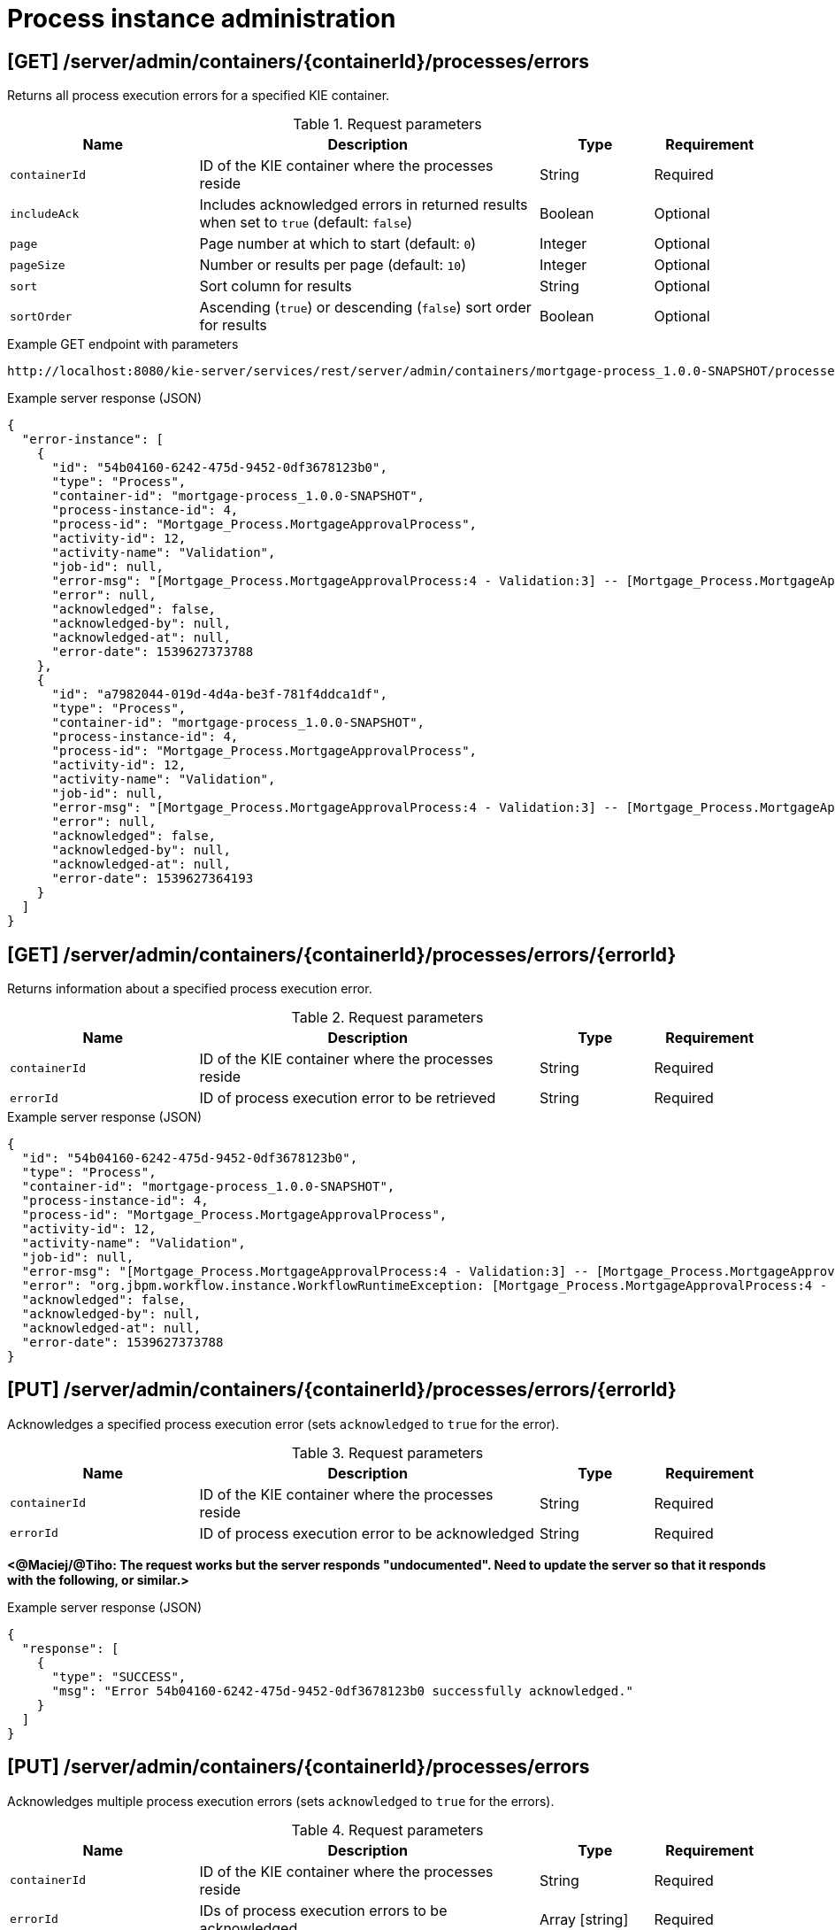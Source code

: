 // To reuse this module, ifeval the title to be more specific as needed.

[id='kie-server-rest-api-process-admin-ref_{context}']
= Process instance administration

// The {KIE_SERVER} REST API supports the following endpoints for process instance administration. The {KIE_SERVER} REST API base URL is `\http://SERVER:PORT/kie-server/services/rest/`. All requests require HTTP Basic authentication or token-based authentication for the `kie-server` user role.

== [GET] /server/admin/containers/{containerId}/processes/errors

Returns all process execution errors for a specified KIE container.

.Request parameters
[cols="25%,45%,15%,15%", frame="all", options="header"]
|===
|Name
|Description
|Type
|Requirement

|`containerId`
|ID of the KIE container where the processes reside
|String
|Required

|`includeAck`
|Includes acknowledged errors in returned results when set to `true` (default: `false`)
|Boolean
|Optional

|`page`
|Page number at which to start (default: `0`)
|Integer
|Optional

|`pageSize`
|Number or results per page (default: `10`)
|Integer
|Optional

|`sort`
|Sort column for results
|String
|Optional

|`sortOrder`
|Ascending (`true`) or descending (`false`) sort order for results
|Boolean
|Optional
|===

.Example GET endpoint with parameters
[source]
----
http://localhost:8080/kie-server/services/rest/server/admin/containers/mortgage-process_1.0.0-SNAPSHOT/processes/errors?includeAck=true&page=0&pageSize=10&sortOrder=true
----

.Example server response (JSON)
[source,json]
----
{
  "error-instance": [
    {
      "id": "54b04160-6242-475d-9452-0df3678123b0",
      "type": "Process",
      "container-id": "mortgage-process_1.0.0-SNAPSHOT",
      "process-instance-id": 4,
      "process-id": "Mortgage_Process.MortgageApprovalProcess",
      "activity-id": 12,
      "activity-name": "Validation",
      "job-id": null,
      "error-msg": "[Mortgage_Process.MortgageApprovalProcess:4 - Validation:3] -- [Mortgage_Process.MortgageApprovalProcess:4 - Validation:3] -- null",
      "error": null,
      "acknowledged": false,
      "acknowledged-by": null,
      "acknowledged-at": null,
      "error-date": 1539627373788
    },
    {
      "id": "a7982044-019d-4d4a-be3f-781f4ddca1df",
      "type": "Process",
      "container-id": "mortgage-process_1.0.0-SNAPSHOT",
      "process-instance-id": 4,
      "process-id": "Mortgage_Process.MortgageApprovalProcess",
      "activity-id": 12,
      "activity-name": "Validation",
      "job-id": null,
      "error-msg": "[Mortgage_Process.MortgageApprovalProcess:4 - Validation:3] -- [Mortgage_Process.MortgageApprovalProcess:4 - Validation:3] -- null",
      "error": null,
      "acknowledged": false,
      "acknowledged-by": null,
      "acknowledged-at": null,
      "error-date": 1539627364193
    }
  ]
}
----

== [GET] /server/admin/containers/{containerId}/processes/errors/{errorId}

Returns information about a specified process execution error.

.Request parameters
[cols="25%,45%,15%,15%", frame="all", options="header"]
|===
|Name
|Description
|Type
|Requirement

|`containerId`
|ID of the KIE container where the processes reside
|String
|Required

|`errorId`
|ID of process execution error to be retrieved
|String
|Required
|===

.Example server response (JSON)
[source,json]
----
{
  "id": "54b04160-6242-475d-9452-0df3678123b0",
  "type": "Process",
  "container-id": "mortgage-process_1.0.0-SNAPSHOT",
  "process-instance-id": 4,
  "process-id": "Mortgage_Process.MortgageApprovalProcess",
  "activity-id": 12,
  "activity-name": "Validation",
  "job-id": null,
  "error-msg": "[Mortgage_Process.MortgageApprovalProcess:4 - Validation:3] -- [Mortgage_Process.MortgageApprovalProcess:4 - Validation:3] -- null",
  "error": "org.jbpm.workflow.instance.WorkflowRuntimeException: [Mortgage_Process.MortgageApprovalProcess:4 - Validation:3] -- [Mortgage_Process.MortgageApprovalProcess:4 - Validation:3] -- null\n\tat org.jbpm.workflow.instance.node.RuleSetNodeInstance.handleException(RuleSetNodeInstance.java:207)\n\tat org.jbpm.workflow.instance.node.RuleSetNodeInstance.internalTrigger(RuleSetNodeInstance.java:187)\n\tat org.jbpm.workflow.instance.impl.NodeInstanceImpl.trigger(NodeInstanceImpl.java:192)\n\tat org.jbpm.workflow.instance.impl.NodeInstanceImpl.triggerNodeInstance(NodeInstanceImpl.java:386)\n\tat org.jbpm.workflow.instance.impl.NodeInstanceImpl.triggerCompleted(NodeInstanceImpl.java:345)\n\tat org.jbpm.workflow.instance.node.JoinInstance.triggerCompleted(JoinInstance.java:272)\n\tat org.jbpm.workflow.instance.node.JoinInstance.internalTrigger(JoinInstance.java:62)\n\tat org.jbpm.workflow.instance.impl.NodeInstanceImpl.trigger(NodeInstanceImpl.java:192)\n\tat org.jbpm.workflow.instance.impl.NodeInstanceImpl.triggerNodeInstance(NodeInstanceImpl.java:386)\n\tat org.jbpm.workflow.instance.impl.NodeInstanceImpl.triggerCompleted(NodeInstanceImpl.java:345)\n\tat org.jbpm.workflow.instance.impl.ExtendedNodeInstanceImpl.triggerCompleted(ExtendedNodeInstanceImpl.java:44)\n\tat  org.drools.persistence.jpa.processinstance.JPAWorkItemManager.completeWorkItem(JPAWorkItemManager.java:167)\n\tat org.drools.core.command.runtime.process.CompleteWorkItemCommand.execute(CompleteWorkItemCommand.java:75)\n\tat org.drools.core.command.runtime.process.CompleteWorkItemCommand.execute(CompleteWorkItemCommand.java:35)\n\tat org.drools.core.fluent.impl.PseudoClockRunner.executeBatch(PseudoClockRunner.java:102)\n\tat org.drools.core.fluent.impl.PseudoClockRunner.executeBatches(PseudoClockRunner.java:69)\n\tat org.drools.core.fluent.impl.PseudoClockRunner.execute(PseudoClockRunner.java:61)\n\tat org.drools.core.fluent.impl.PseudoClockRunner.execute(PseudoClockRunner.java:39)\n\tat org.drools.core.command.impl.AbstractInterceptor.executeNext(AbstractInterceptor.java:39)\n\tat org.drools.persistence.PersistableRunner$TransactionInterceptor.execute(PersistableRunner.java:597)\n\tat org.drools.persistence.PersistableRunner$TransactionInterceptor.execute(PersistableRunner.java:563)\n\tat org.drools.core.command.impl.AbstractInterceptor.executeNext(AbstractInterceptor.java:39)\n\tat  org.jbpm.runtime.manager.impl.error.ExecutionErrorHandlerInterceptor.internalExecute(ExecutionErrorHandlerInterceptor.java:66)\n\tat org.jbpm.runtime.manager.impl.error.ExecutionErrorHandlerInterceptor.execute(ExecutionErrorHandlerInterceptor.java:52)\n\tat org.jbpm.runtime.manager.impl.error.ExecutionErrorHandlerInterceptor.execute(ExecutionErrorHandlerInterceptor.java:29)\n\tat  org.jbpm.kie.services.impl.ProcessServiceImpl.completeWorkItem(ProcessServiceImpl.java:544)\n\tat org.kie.server.services.jbpm.ProcessServiceBase.completeWorkItem(ProcessServiceBase.java:299)\n\tat org.kie.server.remote.rest.jbpm.ProcessResource.completeWorkItem(ProcessResource.java:531)\n\tat sun.reflect.NativeMethodAccessorImpl.invoke0(Native Method)\n\tat sun.reflect.NativeMethodAccessorImpl.invoke(NativeMethodAccessorImpl.java:62)\n\tat sun.reflect.DelegatingMethodAccessorImpl.invoke(DelegatingMethodAccessorImpl.java:43)\n\tat java.lang.reflect.Method.invoke(Method.java:498)\n\tat org.jboss.resteasy.core.MethodInjectorImpl.invoke(MethodInjectorImpl.java:140)\n\tat org.jboss.resteasy.core.ResourceMethodInvoker.invokeOnTarget(ResourceMethodInvoker.java:295)\n\tat org.jboss.resteasy.core.ResourceMethodInvoker.invoke(ResourceMethodInvoker.java:249)\n\tat org.jboss.resteasy.core.ResourceMethodInvoker.invoke(ResourceMethodInvoker.java:236)\n\tat org.jboss.resteasy.core.SynchronousDispatcher.invoke(SynchronousDispatcher.java:406)\n\tat org.jboss.resteasy.core.SynchronousDispatcher.invoke(SynchronousDispatcher.java:213)\n\tat org.jboss.resteasy.plugins.server.servlet.ServletContainerDispatcher.service(ServletContainerDispatcher.java:228)\n\tat org.jboss.resteasy.plugins.server.servlet.HttpServletDispatcher.service(HttpServletDispatcher.java:56)\n\tat org.jboss.resteasy.plugins.server.servlet.HttpServletDispatcher.service(HttpServletDispatcher.java:51)\n\tat javax.servlet.http.HttpServlet.service(HttpServlet.java:790)\n\tat io.undertow.servlet.handlers.ServletHandler.handleRequest(ServletHandler.java:85)\n\tat io.undertow.servlet.handlers.security.ServletSecurityRoleHandler.handleRequest(ServletSecurityRoleHandler.java:62)\n\tat io.undertow.servlet.handlers.ServletDispatchingHandler.handleRequest(ServletDispatchingHandler.java:36)\n\tat org.wildfly.extension.undertow.security.SecurityContextAssociationHandler.handleRequest(SecurityContextAssociationHandler.java:78)\n\tat  org.wildfly.extension.undertow.deployment.UndertowDeploymentInfoService$UndertowThreadSetupAction.lambda$create$0(UndertowDeploymentInfoService.java:1508)\n\tat io.undertow.servlet.handlers.ServletInitialHandler.dispatchRequest(ServletInitialHandler.java:272)\n\tat io.undertow.servlet.handlers.ServletInitialHandler.access$000(ServletInitialHandler.java:81)\n\tat io.undertow.servlet.handlers.ServletInitialHandler$1.handleRequest(ServletInitialHandler.java:104)\n\tat io.undertow.server.Connectors.executeRootHandler(Connectors.java:326)\n\tat io.undertow.server.HttpServerExchange$1.run(HttpServerExchange.java:812)\n\tat java.util.concurrent.ThreadPoolExecutor.runWorker(ThreadPoolExecutor.java:1142)\n\tat java.util.concurrent.ThreadPoolExecutor$Worker.run(ThreadPoolExecutor.java:617)\n\tat java.lang.Thread.run(Thread.java:748)\nCaused by:  com.myspace.mortgage_app.Process_com$u46$myspace$u46$mortgage_app$u46$MortgageApprovalProcess498606034.action0(Process_com$u46$myspace$u46$mortgage_app$u46$MortgageApprovalProcess498606034.java:10)\n\tat com.myspace.mortgage_app.Process_com$u46$myspace$u46$mortgage_app$u46$MortgageApprovalProcess498606034Action0Invoker.execute(Process_com$u46$myspace$u46$mortgage_app$u46$MortgageApprovalProcess498606034Action0Invoker.java:15)\n\tat org.jbpm.workflow.instance.impl.NodeInstanceImpl.executeAction(NodeInstanceImpl.java:219)\n\t... 105 more\n",
  "acknowledged": false,
  "acknowledged-by": null,
  "acknowledged-at": null,
  "error-date": 1539627373788
}
----

== [PUT] /server/admin/containers/{containerId}/processes/errors/{errorId}

Acknowledges a specified process execution error (sets `acknowledged` to `true` for the error).

.Request parameters
[cols="25%,45%,15%,15%", frame="all", options="header"]
|===
|Name
|Description
|Type
|Requirement

|`containerId`
|ID of the KIE container where the processes reside
|String
|Required

|`errorId`
|ID of process execution error to be acknowledged
|String
|Required
|===

*<@Maciej/@Tiho: The request works but the server responds "undocumented". Need to update the server so that it responds with the following, or similar.>*

.Example server response (JSON)
[source,json]
----
{
  "response": [
    {
      "type": "SUCCESS",
      "msg": "Error 54b04160-6242-475d-9452-0df3678123b0 successfully acknowledged."
    }
  ]
}
----

== [PUT] /server/admin/containers/{containerId}/processes/errors

Acknowledges multiple process execution errors (sets `acknowledged` to `true` for the errors).

.Request parameters
[cols="25%,45%,15%,15%", frame="all", options="header"]
|===
|Name
|Description
|Type
|Requirement

|`containerId`
|ID of the KIE container where the processes reside
|String
|Required

|`errorId`
|IDs of process execution errors to be acknowledged
|Array [string]
|Required
|===

*<@Maciej/@Tiho: The request works but the server responds "undocumented". Need to update the server so that it responds with the following, or similar.>*

.Example server response (JSON)
[source,json]
----
{
  "response": [
    {
      "type": "SUCCESS",
      "msg": "Errors 54b04160-6242-475d-9452-0df3678123b0, 3a72099c-fb62-40d2-bb46-b30d1930757c, 5012d328-74b9-4ca4-ba48-fe900b868c08 successfully acknowledged."
    }
  ]
}
----

== [GET] /server/admin/containers/{containerId}/processes/instances/{processInstanceId}/errors

Returns all process execution errors for a specified process instance.

.Request parameters
[cols="25%,45%,15%,15%", frame="all", options="header"]
|===
|Name
|Description
|Type
|Requirement

|`containerId`
|ID of the KIE container where the processes reside
|String
|Required

|`processInstanceId`
|ID of the process instance associated with the errors
|Integer
|Required

|`includeAck`
|Includes acknowledged errors in returned results when set to `true` (default: `false`)
|Boolean
|Optional

|`node`
|Name of a node in the process instance by which to filter errors
|String
|Optional

|`page`
|Page number at which to start (default: `0`)
|Integer
|Optional

|`pageSize`
|Number or results per page (default: `10`)
|Integer
|Optional

|`sort`
|Sort column for results
|String
|Optional

|`sortOrder`
|Ascending (`true`) or descending (`false`) sort order for results
|Boolean
|Optional
|===

.Example GET endpoint with parameters
[source]
----
http://localhost:8080/kie-server/services/rest/server/admin/containers/mortgage-process_1.0.0-SNAPSHOT/processes/instances/4/errors?includeAck=false&page=0&pageSize=10&sortOrder=true
----

.Example server response (JSON)
[source,json]
----
{
  "error-instance": [
    {
      "id": "54b04160-6242-475d-9452-0df3678123b0",
      "type": "Process",
      "container-id": "mortgage-process_1.0.0-SNAPSHOT",
      "process-instance-id": 4,
      "process-id": "Mortgage_Process.MortgageApprovalProcess",
      "activity-id": 12,
      "activity-name": "Validation",
      "job-id": null,
      "error-msg": "[Mortgage_Process.MortgageApprovalProcess:4 - Validation:3] -- [Mortgage_Process.MortgageApprovalProcess:4 - Validation:3] -- null",
      "error": null,
      "acknowledged": false,
      "acknowledged-by": null,
      "acknowledged-at": null,
      "error-date": 1539627373788
    },
    {
      "id": "a7982044-019d-4d4a-be3f-781f4ddca1df",
      "type": "Process",
      "container-id": "mortgage-process_1.0.0-SNAPSHOT",
      "process-instance-id": 4,
      "process-id": "Mortgage_Process.MortgageApprovalProcess",
      "activity-id": 12,
      "activity-name": "Validation",
      "job-id": null,
      "error-msg": "[Mortgage_Process.MortgageApprovalProcess:4 - Validation:3] -- [Mortgage_Process.MortgageApprovalProcess:4 - Validation:3] -- null",
      "error": null,
      "acknowledged": false,
      "acknowledged-by": null,
      "acknowledged-at": null,
      "error-date": 1539627364193
    }
  ]
}
----

== [PUT] /server/admin/containers/{containerId}/processes/instances/{processInstanceId}

Migrates a specified process instance to a process definition in another KIE container.

.Request parameters
[cols="25%,45%,15%,15%", frame="all", options="header"]
|===
|Name
|Description
|Type
|Requirement

|`containerId`
|ID of the KIE container where the process instance is located
|String
|Required

|`processInstanceId`
|ID of the process instance to be migrated
|Integer
|Required

|`targetContainerId`
|ID of the KIE container where the new process definition is located, to which the process instance will be migrated
|String
|Required

|`targetProcessId`
|ID of the new process definition to which the process instance will be migrated
|String
|Required

|*body*
|Optional map containing node IDs of the current and new process definitions in a `key: value` format (the key is the current node ID and the value is the new node ID)
|Request body
|Optional
|===

.Example request body with optional node mapping (JSON)
[source,json]
----
{
  "_CD02ADDD-FDE8-46A9-BFAF-79CD8DA3EA39": "_8E266769-E6A8-4D46-9EEA-D564234BF7E9"
}
----

.Example server response (JSON)
[source,json]
----
{
  "migration-successful": true,
  "migration-start": "2018-10-15T15:12:47.194Z",
  "migration-end": "2018-10-15T15:12:47.194Z",
  "migration-logs": [
    "15-Oct-2018 15:56:23: StartNode () - Human\n15-Oct-2018 15:56:23: Join () - System\n15-Oct-2018 15:56:23: RuleSetNode (Validation) - System\n15-Oct-2018 15:56:23: Split () - System\n15-Oct-2018 15:56:23: RuleSetNode (Retract Validation) - System\n15-Oct-2018 15:56:23: HumanTaskNode (Correct Data) - System\n15-Oct-2018 15:56:23: RuleSetNode (Retract Validation) Completed - System\n15-Oct-2018 15:56:23: Split () Completed - System\n15-Oct-2018 15:56:23: RuleSetNode (Validation) Completed - System\n15-Oct-2018 15:56:23: Join () Completed - System\n15-Oct-2018 15:56:23: StartNode () Completed - System"
  ],
  "migration-process-instance": 4
}
----

== [PUT] /server/admin/containers/{containerId}/processes/instances

Migrates multiple process instances to process definition in another KIE container.

.Request parameters
[cols="25%,45%,15%,15%", frame="all", options="header"]
|===
|Name
|Description
|Type
|Requirement

|`containerId`
|ID of the KIE container where the process instances reside
|String
|Required

|`processInstanceId`
|IDs of the process instances to be migrated
|Array [integer]
|Required

|`targetContainerId`
|ID of the KIE container where the new process definition is located, to which the process instances will be migrated
|String
|Required

|`targetProcessId`
|ID of the new process definition to which the process instances will be migrated
|String
|Required

|*body*
|Optional map containing node IDs of the current and new process definitions in a `key: value` format (the key is the current node ID and the value is the new node ID)
|Request body
|Optional
|===

.Example request body with optional node mapping (JSON)
[source,json]
----
{
  "_CD02ADDD-FDE8-46A9-BFAF-79CD8DA3EA39": "_8E266769-E6A8-4D46-9EEA-D564234BF7E9",
  "_5DBEB9C6-1B5D-4D1E-99A8-12B66B42FFB0": "_CD02ADDD-FDE8-46A9-BFAF-79CD8DA3EA39"
}
----

.Example server response (JSON)
[source,json]
----
{
  "migration-report-instance": [
    {
      "migration-successful": true,
      "migration-start": "2018-10-15T15:12:47.194Z",
      "migration-end": "2018-10-15T15:13:17.202Z",
      "migration-logs": [
        "15-Oct-2018 15:56:23: StartNode () - Human\n15-Oct-2018 15:56:23: Join () - System\n15-Oct-2018 15:56:23: RuleSetNode (Validation) - System\n15-Oct-2018 15:56:23: Split () - System\n15-Oct-2018 15:56:23: RuleSetNode (Retract Validation) - System\n15-Oct-2018 15:56:23: HumanTaskNode (Correct Data) - System\n15-Oct-2018 15:56:23: RuleSetNode (Retract Validation) Completed - System\n15-Oct-2018 15:56:23: Split () Completed - System\n15-Oct-2018 15:56:23: RuleSetNode (Validation) Completed - System\n15-Oct-2018 15:56:23: Join () Completed - System\n15-Oct-2018 15:56:23: StartNode () Completed - System"
      ],
      "migration-process-instance": 5
    },
    {
      "migration-successful": true,
      "migration-start": "2018-10-15T15:13:17.202Z",
      "migration-end": "2018-10-15T15:13:47.194Z",
      "migration-logs": [
        "15-Oct-2018 15:56:23: StartNode () - Human\n15-Oct-2018 15:56:23: Join () - System\n15-Oct-2018 15:56:23: RuleSetNode (Validation) - System\n15-Oct-2018 15:56:23: Split () - System\n15-Oct-2018 15:56:23: RuleSetNode (Retract Validation) - System\n15-Oct-2018 15:56:23: HumanTaskNode (Correct Data) - System\n15-Oct-2018 15:56:23: RuleSetNode (Retract Validation) Completed - System\n15-Oct-2018 15:56:23: Split () Completed - System\n15-Oct-2018 15:56:23: RuleSetNode (Validation) Completed - System\n15-Oct-2018 15:56:23: Join () Completed - System\n15-Oct-2018 15:56:23: StartNode () Completed - System"
      ],
      "migration-process-instance": 6
    }
  ]
}
----

== [GET] /server/admin/containers/{containerId}/processes/instances/{processInstanceId}/nodes

Returns all nodes in a specified process instance.

.Request parameters
[cols="25%,45%,15%,15%", frame="all", options="header"]
|===
|Name
|Description
|Type
|Requirement

|`containerId`
|ID of the KIE container where the process instance is located
|String
|Required

|`processInstanceId`
|ID of the process instance associated with the nodes
|Integer
|Required
|===

.Example server response (JSON)
[source,json]
----
{
  "process-node": [
    {
      "name": "",
      "id": 1,
      "type": "StartNode",
      "process-id": "Mortgage_Process.MortgageApprovalProcess"
    },
    {
      "name": "",
      "id": 2,
      "type": "Join",
      "process-id": "Mortgage_Process.MortgageApprovalProcess"
    },
    {
      "name": "Validation",
      "id": 3,
      "type": "RuleSetNode",
      "process-id": "Mortgage_Process.MortgageApprovalProcess"
    },
    {
      "name": "",
      "id": 4,
      "type": "Split",
      "process-id": "Mortgage_Process.MortgageApprovalProcess"
    },
    {
      "name": "Retract Validation",
      "id": 5,
      "type": "RuleSetNode",
      "process-id": "Mortgage_Process.MortgageApprovalProcess"
    },
    {
      "name": "Correct Data",
      "id": 6,
      "type": "HumanTaskNode",
      "process-id": "Mortgage_Process.MortgageApprovalProcess"
    },
    {
      "name": "Mortgage Calculation",
      "id": 7,
      "type": "RuleSetNode",
      "process-id": "Mortgage_Process.MortgageApprovalProcess"
    },
    {
      "name": "Qualify",
      "id": 8,
      "type": "HumanTaskNode",
      "process-id": "Mortgage_Process.MortgageApprovalProcess"
    },
    {
      "name": "",
      "id": 9,
      "type": "Split",
      "process-id": "Mortgage_Process.MortgageApprovalProcess"
    },
    {
      "name": "Final Approval",
      "id": 10,
      "type": "HumanTaskNode",
      "process-id": "Mortgage_Process.MortgageApprovalProcess"
    },
    {
      "name": "",
      "id": 11,
      "type": "EndNode",
      "process-id": "Mortgage_Process.MortgageApprovalProcess"
    },
    {
      "name": "Increase Down Payment",
      "id": 12,
      "type": "HumanTaskNode",
      "process-id": "Mortgage_Process.MortgageApprovalProcess"
    },
    {
      "name": "",
      "id": 13,
      "type": "Split",
      "process-id": "Mortgage_Process.MortgageApprovalProcess"
    },
    {
      "name": "",
      "id": 14,
      "type": "EndNode",
      "process-id": "Mortgage_Process.MortgageApprovalProcess"
    }
  ]
}
----

== [POST] /server/admin/containers/{containerId}/processes/instances/{processInstanceId}/nodes/{nodeId}

Triggers a specified node for a specified process instance. If the node is not active in the process instance, it becomes active upon triggering.

.Request parameters
[cols="25%,45%,15%,15%", frame="all", options="header"]
|===
|Name
|Description
|Type
|Requirement

|`containerId`
|ID of the KIE container where the process instance is located
|String
|Required

|`processInstanceId`
|ID of the process instance associated with the node to be triggered
|Integer
|Required

|`nodeId`
|ID of the node to be triggered
|Integer
|Required
|===

*<@Maciej/@Tiho: The request works but the server responds "undocumented". Need to update the server so that it responds with the following, or similar.>*

.Example server response (JSON)
[source,json]
----
{
  "response": [
    {
      "type": "SUCCESS",
      "msg": "Node instance _011ED858-F841-4C44-B0F1-F3BE388ADDA5 successfully triggered."
    }
  ]
}
----

== [GET] /server/admin/containers/{containerId}/processes/instances/{processInstanceId}/nodeinstances

Returns all the active node instances in a specified process instance.

.Request parameters
[cols="25%,45%,15%,15%", frame="all", options="header"]
|===
|Name
|Description
|Type
|Requirement

|`containerId`
|ID of the KIE container where the process instance is located
|String
|Required

|`processInstanceId`
|ID of the process instance associated with the node instances to be retrieved
|Integer
|Required
|===

.Example server response (JSON)
[source,json]
----
{
  "node-instance": [
    {
      "node-instance-id": 5,
      "node-name": "Correct Data",
      "process-instance-id": 7,
      "work-item-id": 8,
      "container-id": "mortgage-process2",
      "start-date": {
        "java.util.Date": 1539633383354
      },
      "node-id": "_011ED858-F841-4C44-B0F1-F3BE388ADDA5",
      "node-type": "HumanTaskNode",
      "node-connection": "_1F34AA4D-E174-470F-85E7-F7CA0D5F3C0D",
      "node-completed": false,
      "reference-id": null,
      "sla-compliance": 0,
      "sla-due-date": null
    }
  ]
}
----

== [PUT] /server/admin/containers/{containerId}/processes/instances/{processInstanceId}/nodes/{nodeInstanceId}

Re-triggers a specified node instance for a specified process instance. If the node is not active in the process instance, it becomes active upon re-triggering.

.Request parameters
[cols="25%,45%,15%,15%", frame="all", options="header"]
|===
|Name
|Description
|Type
|Requirement

|`containerId`
|ID of the KIE container where the process instance is located
|String
|Required

|`processInstanceId`
|ID of the process instance associated with the node to be triggered
|Integer
|Required

|`nodeInstanceId`
|ID of the node instance to be triggered
|Integer
|Required
|===

*<@Maciej/@Tiho: The request works but the server responds "undocumented". Need to update the server so that it responds with the following, or similar.>*

.Example server response (JSON)
[source,json]
----
{
  "response": [
    {
      "type": "SUCCESS",
      "msg": "Node instance 5 successfully triggered."
    }
  ]
}
----

== [DELETE] /server/admin/containers/{containerId}/processes/instances/{processInstanceId}/nodeinstances/{nodeInstanceId}

Aborts a specified node instance within a specified process instance.

.Request parameters
[cols="25%,45%,15%,15%", frame="all", options="header"]
|===
|Name
|Description
|Type
|Requirement

|`containerId`
|ID of the KIE container where the process instance is located
|String
|Required

|`processInstanceId`
|ID of the process instance associated with the node to be triggered
|Integer
|Required

|`nodeInstanceId`
|ID of the node instance to be aborted
|Integer
|Required
|===

*<@Maciej/@Tiho: The request works but the server responds "undocumented". Need to update the server so that it responds with the following, or similar.>*

.Example server response (JSON)
[source,json]
----
{
  "response": [
    {
      "type": "SUCCESS",
      "msg": "Node instance 5 successfully disposed."
    }
  ]
}
----

== [GET] /server/admin/containers/{containerId}/processes/instances/{processInstanceId}/timers

Returns all timers for a specified process instance.

.Request parameters
[cols="25%,45%,15%,15%", frame="all", options="header"]
|===
|Name
|Description
|Type
|Requirement

|`containerId`
|ID of the KIE container where the process instance is located
|String
|Required

|`processInstanceId`
|ID of the process instance associated with the timers to be retrieved
|Integer
|Required
|===

.Example server response (JSON)
[source,json]
----
{
  "timer-instance": [
    {
      "name": "MyTimer",
      "id": 1,
      "activation-time": "2018-10-18T04:49:28.907Z",
      "last-fire-time": "2018-10-18T04:49:28.907Z",
      "next-fire-time": "2018-10-18T04:49:28.907Z",
      "delay": 35000,
      "period": 500000,
      "repeat-limit": 2,
      "process-instance-id": 6,
      "session-id": 9
    }
  ]
}
----

== [PUT] /server/admin/containers/{containerId}/processes/instances/{processInstanceId}/timers/{timerId}

Updates a specified timer for a specified process instance.

.Request parameters
[cols="25%,45%,15%,15%", frame="all", options="header"]
|===
|Name
|Description
|Type
|Requirement

|`containerId`
|ID of the KIE container where the process instance is located
|String
|Required

|`processInstanceId`
|ID of the process instance associated with the timer to be updated
|Integer
|Required

|`timerId`
|ID of the timer to be updated
|Integer
|Required

|`relative`
|Sets the time expression relative to the current date when set to `true` (default: `true`)
|String
|Optional

|*body*
|Map containing `delay`, `period`, or `repeat-limit` timer values in a `key: value` format
|Request body
|Required
|===

.Example request body (JSON)
[source,json]
----
{
  "delay": 35000,
  "period": 500000,
  "repeat-limit": 2
}
----

*<@Maciej/@Tiho: The request works but the server responds "undocumented". Need to update the server so that it responds with the following, or similar.>*

.Example server response (JSON)
[source,json]
----
{
  "response": [
    {
      "type": "SUCCESS",
      "msg": "Timer 1 successfully updated."
    }
  ]
}
----
